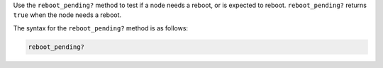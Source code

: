 .. The contents of this file are included in multiple topics.
.. This file should not be changed in a way that hinders its ability to appear in multiple documentation sets.

Use the ``reboot_pending?`` method to test if a node needs a reboot, or is expected to reboot. ``reboot_pending?`` returns ``true`` when the node needs a reboot.

The syntax for the ``reboot_pending?`` method is as follows:

.. code-block:: ruby

   reboot_pending?
